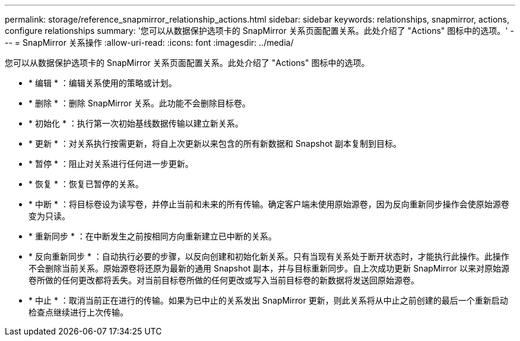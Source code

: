 ---
permalink: storage/reference_snapmirror_relationship_actions.html 
sidebar: sidebar 
keywords: relationships, snapmirror, actions, configure relationships 
summary: '您可以从数据保护选项卡的 SnapMirror 关系页面配置关系。此处介绍了 "Actions" 图标中的选项。' 
---
= SnapMirror 关系操作
:allow-uri-read: 
:icons: font
:imagesdir: ../media/


[role="lead"]
您可以从数据保护选项卡的 SnapMirror 关系页面配置关系。此处介绍了 "Actions" 图标中的选项。

* * 编辑 * ：编辑关系使用的策略或计划。
* * 删除 * ：删除 SnapMirror 关系。此功能不会删除目标卷。
* * 初始化 * ：执行第一次初始基线数据传输以建立新关系。
* * 更新 * ：对关系执行按需更新，将自上次更新以来包含的所有新数据和 Snapshot 副本复制到目标。
* * 暂停 * ：阻止对关系进行任何进一步更新。
* * 恢复 * ：恢复已暂停的关系。
* * 中断 * ：将目标卷设为读写卷，并停止当前和未来的所有传输。确定客户端未使用原始源卷，因为反向重新同步操作会使原始源卷变为只读。
* * 重新同步 * ：在中断发生之前按相同方向重新建立已中断的关系。
* * 反向重新同步 * ：自动执行必要的步骤，以反向创建和初始化新关系。只有当现有关系处于断开状态时，才能执行此操作。此操作不会删除当前关系。原始源卷将还原为最新的通用 Snapshot 副本，并与目标重新同步。自上次成功更新 SnapMirror 以来对原始源卷所做的任何更改都将丢失。对当前目标卷所做的任何更改或写入当前目标卷的新数据将发送回原始源卷。
* * 中止 * ：取消当前正在进行的传输。如果为已中止的关系发出 SnapMirror 更新，则此关系将从中止之前创建的最后一个重新启动检查点继续进行上次传输。

